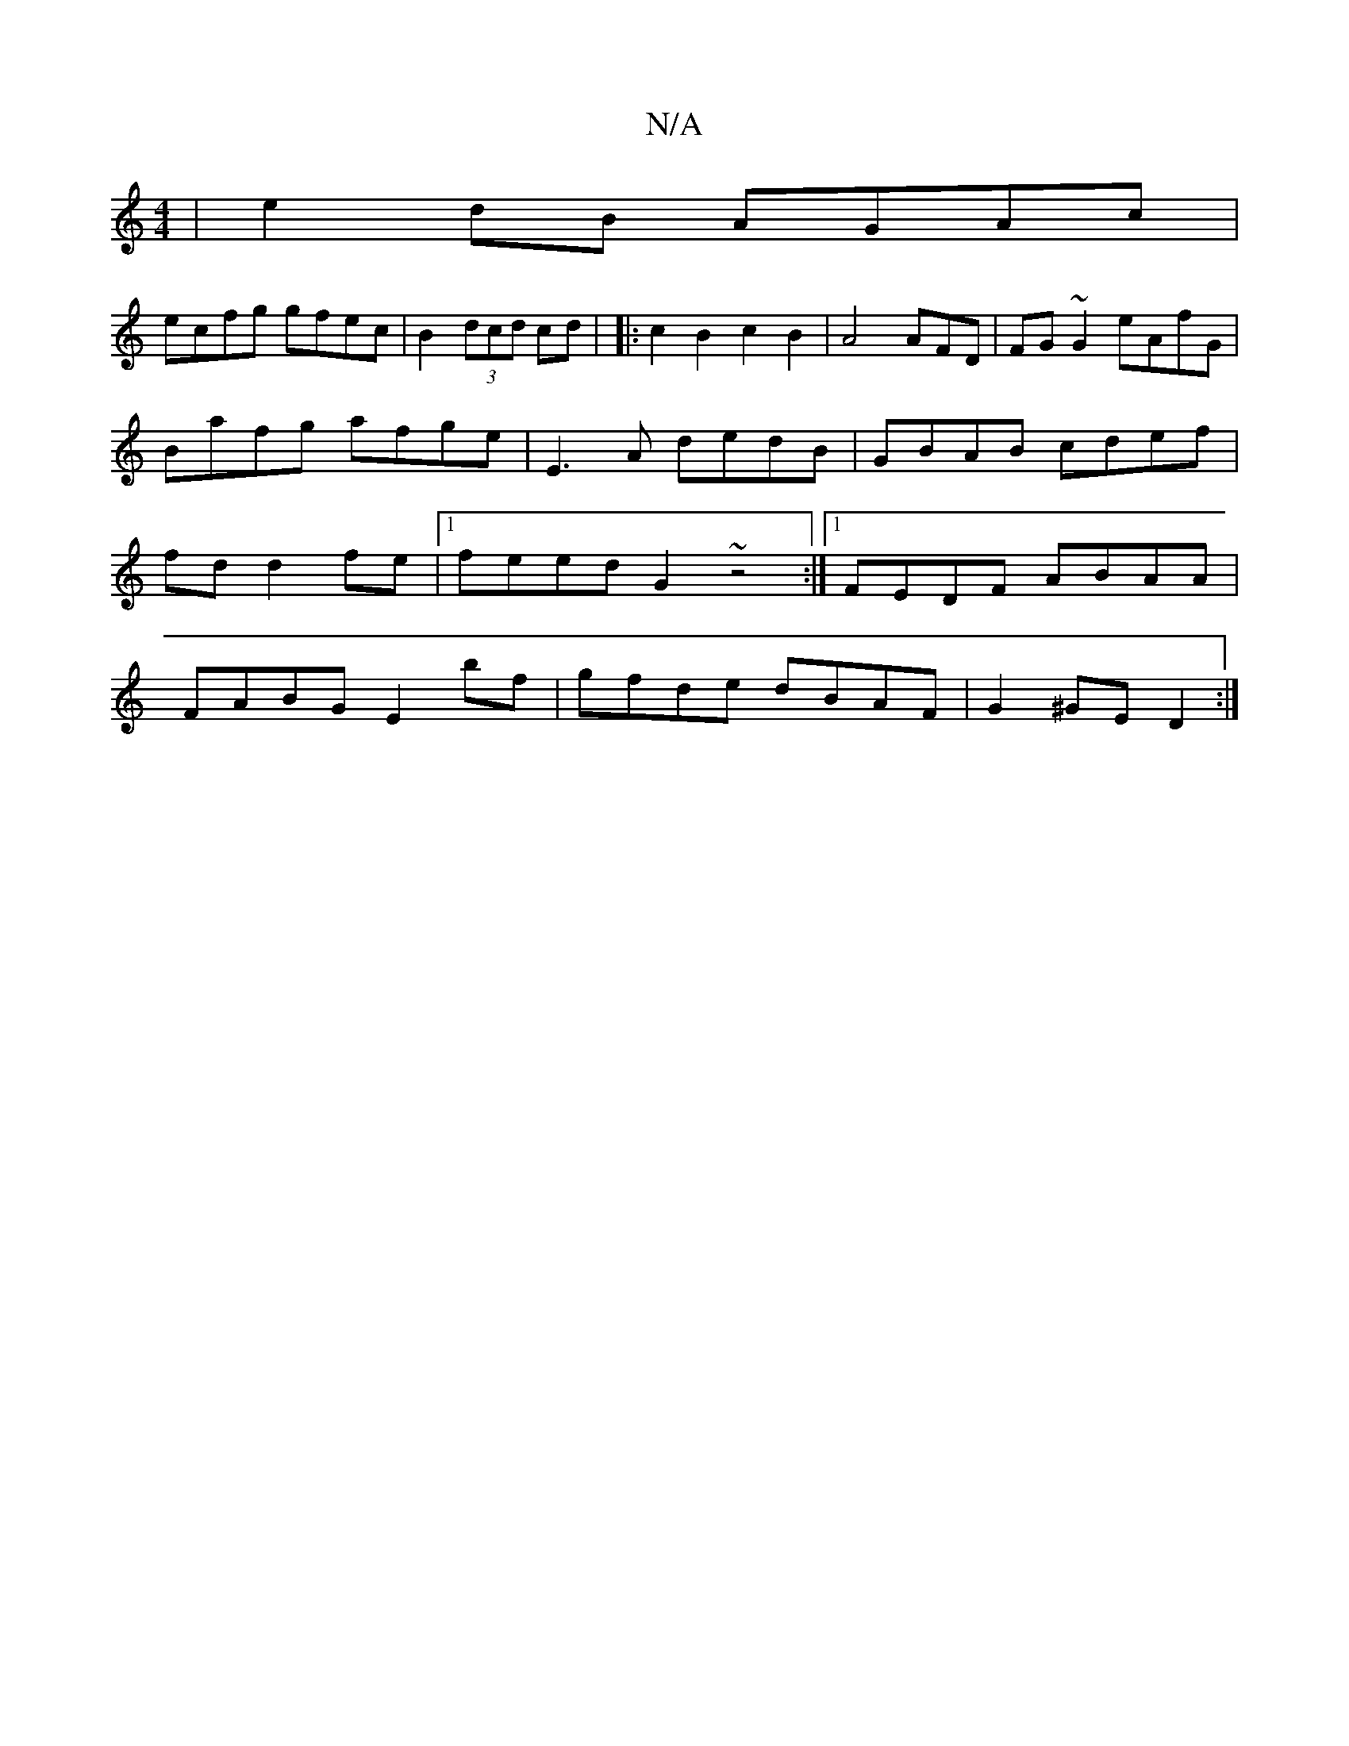 X:1
T:N/A
M:4/4
R:N/A
K:Cmajor
| e2dB AGAc |
ecfg gfec | B2 (3dcd cd | |: c2 B2 c2 B2 | A4 AFD|FG~G2 eAfG|
Bafg afge|E3A dedB|GBAB cdef|fd d2fe|1 feed G2 ~z4 :|[1 FEDF ABAA | FABG E2 bf | gfde dBAF | G2 ^GE D2 :|

M:z4 | A2 B>A A>F